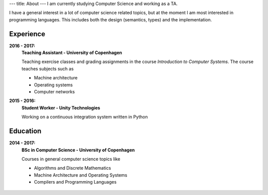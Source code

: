 ---
title: About
---
I am currently studying Computer Science and working as a TA.

I have a general interest in a lot of computer science related topics, but at the moment I am most interested in programming languages.
This includes both the design (semantics, types) and the implementation.

Experience
----------
**2016 - 2017:**
  **Teaching Assistant - University of Copenhagen**

  Teaching exercise classes and grading assignments in the course *Introduction to Computer Systems*. The course teaches subjects such as

  - Machine architecture

  - Operating systems

  - Computer networks

**2015 - 2016:**
  **Student Worker - Unity Technologies**

  Working on a continuous integration system written in Python

Education
---------
**2014 - 2017:**
  **BSc in Computer Science - University of Copenhagen**

  Courses in general computer science topics like

  - Algorithms and Discrete Mathematics

  - Machine Architecture and Operating Systems

  - Compilers and Programming Languages

.. figure:: https://projecteuler.net/profile/christiankjaer.png

